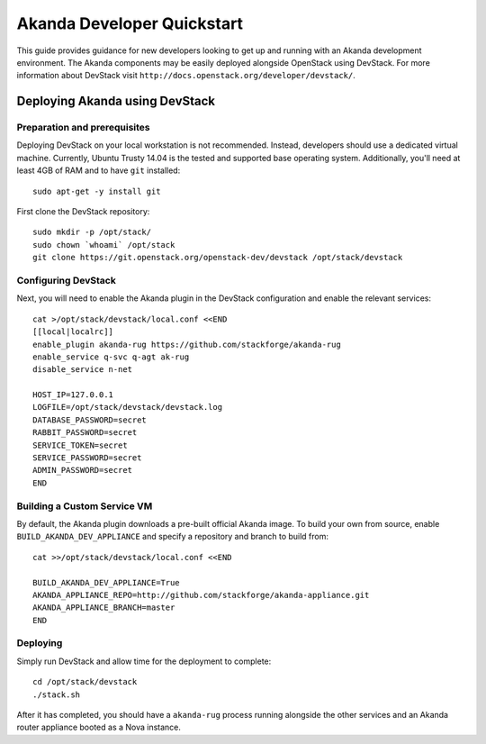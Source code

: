 .. _developer_quickstart:

Akanda Developer Quickstart
=====================================

This guide provides guidance for new developers looking to get up and running
with an Akanda development environment. The Akanda components may be easily
deployed alongside OpenStack using DevStack. For more information about
DevStack visit ``http://docs.openstack.org/developer/devstack/``.


.. _developer_quickstart_rest:

Deploying Akanda using DevStack
-------------------------------

Preparation and prerequisites
+++++++++++++++++++++++++++++

Deploying DevStack on your local workstation is not recommended. Instead,
developers should use a dedicated virtual machine.  Currently, Ubuntu
Trusty 14.04 is the tested and supported base operating system. Additionally,
you'll need at least 4GB of RAM and to have ``git`` installed::

    sudo apt-get -y install git


First clone the DevStack repository::

    sudo mkdir -p /opt/stack/
    sudo chown `whoami` /opt/stack
    git clone https://git.openstack.org/openstack-dev/devstack /opt/stack/devstack


Configuring DevStack
++++++++++++++++++++

Next, you will need to enable the Akanda plugin in the DevStack configuration
and enable the relevant services::

    cat >/opt/stack/devstack/local.conf <<END
    [[local|localrc]]
    enable_plugin akanda-rug https://github.com/stackforge/akanda-rug
    enable_service q-svc q-agt ak-rug
    disable_service n-net

    HOST_IP=127.0.0.1
    LOGFILE=/opt/stack/devstack/devstack.log
    DATABASE_PASSWORD=secret
    RABBIT_PASSWORD=secret
    SERVICE_TOKEN=secret
    SERVICE_PASSWORD=secret
    ADMIN_PASSWORD=secret
    END

Building a Custom Service VM
++++++++++++++++++++++++++++

By default, the Akanda plugin downloads a pre-built official Akanda image.  To
build your own from source, enable ``BUILD_AKANDA_DEV_APPLIANCE`` and specify
a repository and branch to build from::

    cat >>/opt/stack/devstack/local.conf <<END

    BUILD_AKANDA_DEV_APPLIANCE=True
    AKANDA_APPLIANCE_REPO=http://github.com/stackforge/akanda-appliance.git
    AKANDA_APPLIANCE_BRANCH=master
    END

Deploying
+++++++++

Simply run DevStack and allow time for the deployment to complete::

    cd /opt/stack/devstack
    ./stack.sh

After it has completed, you should have a ``akanda-rug`` process running
alongside the other services and an Akanda router appliance booted as a Nova
instance.
